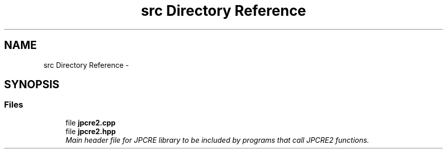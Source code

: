 .TH "src Directory Reference" 3 "Mon Sep 5 2016" "Version 10.25.01" "JPCRE2" \" -*- nroff -*-
.ad l
.nh
.SH NAME
src Directory Reference \- 
.SH SYNOPSIS
.br
.PP
.SS "Files"

.in +1c
.ti -1c
.RI "file \fBjpcre2\&.cpp\fP"
.br
.ti -1c
.RI "file \fBjpcre2\&.hpp\fP"
.br
.RI "\fIMain header file for JPCRE library to be included by programs that call JPCRE2 functions\&. \fP"
.in -1c
